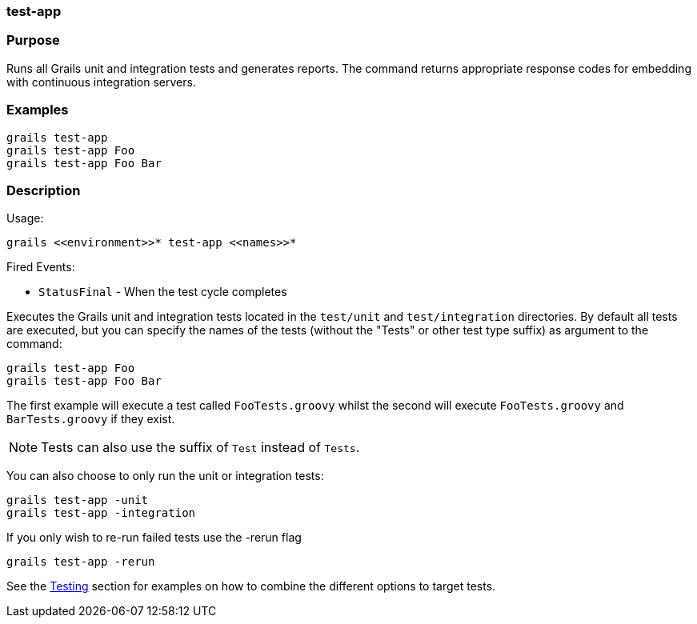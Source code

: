 
=== test-app



=== Purpose


Runs all Grails unit and integration tests and generates reports. The command returns appropriate response codes for embedding with continuous integration servers.


=== Examples


[source,java]
----
grails test-app
grails test-app Foo
grails test-app Foo Bar
----


=== Description


Usage:
[source,java]
----
grails <<environment>>* test-app <<names>>*
----

Fired Events:

* `StatusFinal` - When the test cycle completes

Executes the Grails unit and integration tests located in the `test/unit` and `test/integration` directories. By default all tests are executed, but you can specify the names of the tests (without the "Tests" or other test type suffix) as argument to the command:

[source,java]
----
grails test-app Foo
grails test-app Foo Bar
----

The first example will execute a test called `FooTests.groovy` whilst the second will execute `FooTests.groovy` and `BarTests.groovy` if they exist.

NOTE: Tests can also use the suffix of `Test` instead of `Tests`.

You can also choose to only run the unit or integration tests:

[source,java]
----
grails test-app -unit
grails test-app -integration
----

If you only wish to re-run failed tests use the -rerun flag

[source,java]
----
grails test-app -rerun
----

See the <<testing,Testing>> section for examples on how to combine the different options to target tests.
